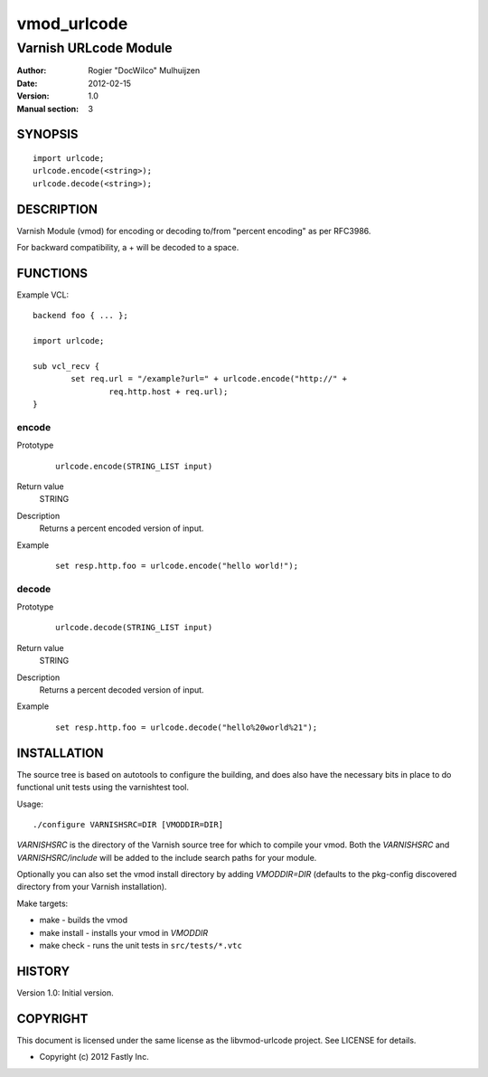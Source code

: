 ============
vmod_urlcode
============

----------------------
Varnish URLcode Module
----------------------

:Author: Rogier "DocWilco" Mulhuijzen
:Date: 2012-02-15
:Version: 1.0
:Manual section: 3

SYNOPSIS
========

::

	import urlcode;
	urlcode.encode(<string>);
	urlcode.decode(<string>);

DESCRIPTION
===========

Varnish Module (vmod) for encoding or decoding to/from "percent encoding" as 
per RFC3986.

For backward compatibility, a + will be decoded to a space.

FUNCTIONS
=========

Example VCL::

	backend foo { ... };

	import urlcode;

	sub vcl_recv {
		set req.url = "/example?url=" + urlcode.encode("http://" +
			req.http.host + req.url);
	}

encode
------

Prototype
        ::

		urlcode.encode(STRING_LIST input)

Return value
	STRING
Description
	Returns a percent encoded version of input.
Example
	::

		set resp.http.foo = urlcode.encode("hello world!");

decode
------

Prototype
        ::

		urlcode.decode(STRING_LIST input)

Return value
	STRING
Description
	Returns a percent decoded version of input.
Example
	::

		set resp.http.foo = urlcode.decode("hello%20world%21");


INSTALLATION
============

The source tree is based on autotools to configure the building, and
does also have the necessary bits in place to do functional unit tests
using the varnishtest tool.

Usage::

 ./configure VARNISHSRC=DIR [VMODDIR=DIR]

`VARNISHSRC` is the directory of the Varnish source tree for which to
compile your vmod. Both the `VARNISHSRC` and `VARNISHSRC/include`
will be added to the include search paths for your module.

Optionally you can also set the vmod install directory by adding
`VMODDIR=DIR` (defaults to the pkg-config discovered directory from your
Varnish installation).

Make targets:

* make - builds the vmod
* make install - installs your vmod in `VMODDIR`
* make check - runs the unit tests in ``src/tests/*.vtc``


HISTORY
=======

Version 1.0: Initial version.

COPYRIGHT
=========

This document is licensed under the same license as the
libvmod-urlcode project. See LICENSE for details.

* Copyright (c) 2012 Fastly Inc.
